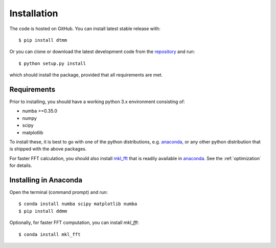 Installation
============

The code is hosted on GitHub. You can install latest stable release with::

    $ pip install dtmm

Or you can clone or download the latest development code from the `repository`_ and run::

    $ python setup.py install

which should install the package, provided that all requirements are met.

Requirements
------------

Prior to installing, you should have a working python 3.x environment consisting of:

* numba >=0.35.0
* numpy
* scipy
* matplotlib

To install these, it is best to go with one of the python distributions, e.g. `anaconda`_, or any other python distribution that is shipped with the above packages. 

For faster FFT calculation, you should also install `mkl_fft`_ that is readily available in `anaconda`_. See the :ref:`optimization` for details.

Installing in Anaconda
----------------------

Open the terminal (command prompt) and run::

    $ conda install numba scipy matplotlib numba
    $ pip install ddmm

Optionally, for faster FFT computation, you can install `mkl_fft`::

    $ conda install mkl_fft

.. _repository: https://github.com/IJSComplexMatter/dtmm
.. _numba: http://numba.pydata.org
.. _anaconda: https://www.anaconda.com
.. _mkl_fft: https://github.com/IntelPython/mkl_fft
